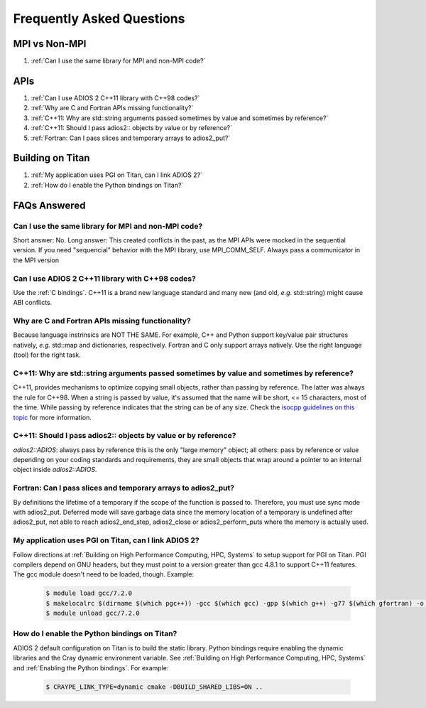 ##########################
Frequently Asked Questions
##########################


MPI vs Non-MPI
**************

#. :ref:`Can I use the same library for MPI and non-MPI code?`

APIs
****

#. :ref:`Can I use ADIOS 2 C++11 library with C++98 codes?`
#. :ref:`Why are C and Fortran APIs missing functionality?`
#. :ref:`C++11: Why are std::string arguments passed sometimes by value and sometimes by reference?`
#. :ref:`C++11: Should I pass adios2:: objects by value or by reference?`
#. :ref:`Fortran: Can I pass slices and temporary arrays to adios2_put?`

Building on Titan
*****************

#. :ref:`My application uses PGI on Titan, can I link ADIOS 2?`
#. :ref:`How do I enable the Python bindings on Titan?`
   



FAQs Answered
*************

Can I use the same library for MPI and non-MPI code?
----------------------------------------------------

Short answer: No. Long answer: This created conflicts in the past, as the MPI APIs were mocked in the sequential version. If you need "sequencial" behavior with the MPI library, use MPI_COMM_SELF.
Always pass a communicator in the MPI version


Can I use ADIOS 2 C++11 library with C++98 codes?
-------------------------------------------------
   
Use the :ref:`C bindings`. C++11 is a brand new language standard and many new (and old, *e.g.* std::string) might cause ABI conflicts.
   
Why are C and Fortran APIs missing functionality?
-------------------------------------------------

Because language instrinsics are NOT THE SAME. For example, C++ and Python support key/value pair structures natively, *e.g.* std::map and dictionaries, respectively. Fortran and C only support arrays natively. Use the right language (tool) for the right task.


C++11: Why are std::string arguments passed sometimes by value and sometimes by reference?
------------------------------------------------------------------------------------------

C++11, provides mechanisms to optimize copying small objects, rather than passing by reference. The latter was always the rule for C++98. When a string is passed by value, it's assumed that the name will be short, <= 15 characters, most of the time. While passing by reference indicates that the string can be of any size. Check the `isocpp guidelines on this topic <http://isocpp.github.io/CppCoreGuidelines/CppCoreGuidelines#f15-prefer-simple-and-conventional-ways-of-passing-information>`_ for more information.    


C++11: Should I pass adios2:: objects by value or by reference?
---------------------------------------------------------------

`adios2::ADIOS`: always pass by reference this is the only "large memory" object; all others: pass by reference or value depending on your coding standards and requirements, they are small objects that wrap around a pointer to an internal object inside `adios2::ADIOS`.    


Fortran: Can I pass slices and temporary arrays to adios2_put?
--------------------------------------------------------------

By definitions the lifetime of a temporary if the scope of the function is passed to. Therefore, 
you must use sync mode with adios2_put. Deferred mode will save garbage data since the memory location of a temporary is undefined after adios2_put, not able to reach adios2_end_step, adios2_close or adios2_perform_puts where the memory is actually used.   



My application uses PGI on Titan, can I link ADIOS 2?
-----------------------------------------------------

Follow directions at :ref:`Building on High Performance Computing, HPC, Systems` to setup support for PGI on Titan. PGI compilers depend on GNU headers, but they must point to a version greater than gcc 4.8.1 to support C++11 features. The gcc module doesn't need to be loaded, though. Example:

   .. code-block:: bash

      $ module load gcc/7.2.0
      $ makelocalrc $(dirname $(which pgc++)) -gcc $(which gcc) -gpp $(which g++) -g77 $(which gfortran) -o -net 1>${HOME}/.mypgirc 2>/dev/null
      $ module unload gcc/7.2.0
   
   
How do I enable the Python bindings on Titan?
---------------------------------------------

ADIOS 2 default configuration on Titan is to build the static library. Python bindings require enabling the dynamic libraries and the Cray dynamic environment variable. See :ref:`Building on High Performance Computing, HPC, Systems` and  :ref:`Enabling the Python bindings`. For example:

   .. code-block:: bash

      $ CRAYPE_LINK_TYPE=dynamic cmake -DBUILD_SHARED_LIBS=ON ..
